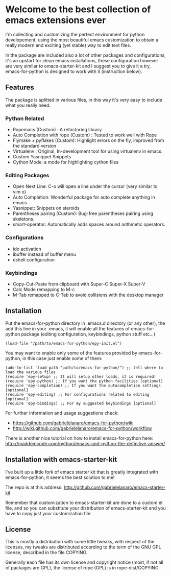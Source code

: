 * Welcome to the best collection of emacs extensions ever

I'm collecting and customizing the perfect environment for python
developement, using the most beautiful emacs customization to obtain a
really modern and exciting (yet stable) way to edit text files.

In the package are included also a lot of other packages and
configurations, it's an upstart for clean emacs installations, these
configuration however are very similar to emacs-starter-kit and I
suggest you to give it a try, emacs-for-python is designed to work
with it (instruction below).

** Features 
The package is splitted in various files, in this way it's very easy
to include what you really need.

*** Python Related

    - Ropemacs (Custom) : A refactoring library
    - Auto Completion with rope (Custom) : Tested to work well with Rope
    - Flymake + pyflakes (Custom): Highlight errors on the fly, improved
      from the standard version
    - Virtualenv : Original, In-development tool for using virtualenv in
      emacs.
    - Custom Yasnippet Snippets
    - Cython Mode: a mode for highlighting cython files

*** Editing Packages
    
    - Open Next Line: C-o will open a line under the cursor (very
      similar to vim o)
    - Auto Completion: Wonderful package for auto complete anything in
      emacs
    - Yasnippet: Snippets on steroids
    - Parentheses pairing (Custom): Bug-free parentheses pairing using
      skeletons.
    - smart-operator: Automatically adds spaces around arithmetic operators.

*** Configurations

    - ido activation
    - ibuffer instead of buffer menu
    - eshell configuration

*** Keybindings

    - Copy-Cut-Paste from clipboard with Super-C Super-X Super-V    
    - Calc Mode remapping to M-c
    - M-Tab remapped to C-Tab to avoid collisions with the desktop
      manager

** Installation

Put the emacs-for-python directory in .emacs.d directory (or any
other), the add this line in your .emacs, it will enable all the
features of emacs-for-python package (editing configuration,
keybindings, python stuff etc...)

: (load-file "/path/to/emacs-for-python/epy-init.el")

You may want to enable only some of the features provided by
emacs-for-python, in this case just enable some of them:

: (add-to-list 'load-path "path/to/emacs-for-python/") ;; tell where to load the various files
: (require 'epy-setup) ;; It will setup other loads, it is required!
: (require 'epy-python) ;; If you want the python facilities [optional]
: (require 'epy-completion) ;; If you want the autocompletion settings [optional]
: (require 'epy-editing) ;; For configurations related to editing [optional]
: (require 'epy-bindings) ;; For my suggested keybindings [optional]

For further information and usage suggestions check:

- [[https://github.com/gabrielelanaro/emacs-for-python/wiki]]
- [[http://wiki.github.com/gabrielelanaro/emacs-for-python/workflow]]

There is another nice tutorial on how to install emacs-for-python
here: [[http://maddemcode.com/python/emacs-and-python-the-definitive-answer/]] 
** Installation with emacs-starter-kit
I've built up a little fork of emacs starter kit that is greatly
integrated with emacs-for-python, it seems the best solution to me!

The repo is at this address: [[http://github.com/gabrielelanaro/emacs-starter-kit]]

Remember that customization to emacs-starter-kit are done to a
custom.el file, and so you can substitute your distribution of
emacs-starter-kit and you have to copy just your customization file.
** License

This is mostly a distribution with some little tweaks, with respect of
the licenses, my tweaks are distributed according to the term of the
GNU GPL license, described in the file COPYING.

Generally each file has its own license and copyright notice (most, if
not all of packages are GPL), the license of rope (GPL) is in
rope-dist/COPYING.
